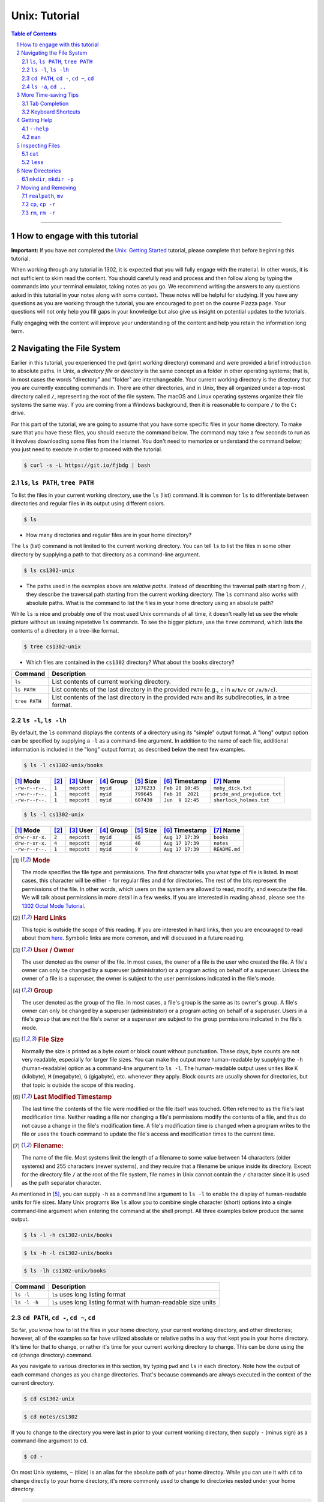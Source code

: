 .. sectnum::
.. |approval_notice| image:: https://img.shields.io/badge/Approved%20for-Fall%202022-darkgreen

================
 Unix: Tutorial
================

|approval_notice|

.. contents:: **Table of Contents**
   :depth: 3

----


How to engage with this tutorial
---------------------------------

**Important:** If you have not completed the 
`Unix: Getting Started <https://github.com/cs1302uga/cs1302-tutorials/blob/alsi/unix/unix-getting-started.rst>`_ 
tutorial, please complete that before beginning this tutorial.

When working through any tutorial in 1302, it is expected that you will fully engage with the material. In
other words, it is not sufficient to skim read the content. You should carefully read and process
and then follow along by typing the commands into your terminal emulator, taking notes as you go.
We recommend writing the answers to any questions asked in this tutorial in your notes along with some
context. These notes will be helpful for studying. If you have any questions as you are working through
the tutorial, you are encouraged to post on the course Piazza page. Your questions will not only help
you fill gaps in your knowledge but also give us insight on potential updates to the tutorials.

Fully engaging with the content will improve your understanding of the content and help you retain 
the information long term.

Navigating the File System
-------------------------

Earlier in this tutorial, you experienced the ``pwd`` (print working directory)
command and were provided a brief introduction to absolute paths. In Unix, a
*directory file* or *directory* is the same concept as a folder in other
operating systems; that is, in most cases the words "directory" and "folder"
are interchangeable. Your current working directory is the directory that you
are currently executing commands in. There are other directories, and in Unix,
they all organized under a top-most directory called ``/``, representing the
root of the file system. The macOS and Linux operating systems organize their
file systems the same way. If you are coming from a Windows background, then it
is reasonable to compare ``/`` to the ``C:`` drive.

For this part of the tutorial, we are going to assume that you have
some specific files in your home directory. To make sure that you
have these files, you should execute the command below. The command
may take a few seconds to run as it involves downloading some files
from the Internet. You don't need to memorize or understand the command
below; you just need to execute in order to proceed with the tutorial.

.. code-block:: shell

   $ curl -s -L https://git.io/fjbdg | bash

.. figure:: img/nav-prep-demo.svg

``ls``, ``ls PATH``, ``tree PATH``
++++++++++++++++++++++++++++++++++

To list the files in your current working directory, use the ``ls`` (list)
command. It is common for ``ls`` to differentiate between directories
and regular files in its output using different colors.

.. code-block:: shell

   $ ls

.. figure:: img/ls-demo.svg?1

* How many directories and regular files are in your home directory?

The ``ls`` (list) command is not limited to the current working directory.
You can tell ``ls`` to list the files in some other directory by supplying a
path to that directory as a command-line argument.

.. code-block:: shell

   $ ls cs1302-unix

.. figure:: img/ls-path-demo.svg?1

* The paths used in the examples above are *relative paths*. Instead of describing
  the traversal path starting from ``/``, they describe the traversal path starting
  from the current working directory. The ``ls`` command also works with absolute paths.
  What is the command to list the files in your home directory using an
  absolute path?

While ``ls`` is nice and probably one of the most used Unix commands of all time,
it doesn't really let us see the whole picture without us issuing repetetive
``ls`` commands. To see the bigger picture, use the ``tree`` command, which
lists the contents of a directory in a tree-like format.

.. code-block:: shell

   $ tree cs1302-unix

.. figure:: img/tree-path-demo.svg

* Which files are contained in the ``cs1302`` directory? What about the ``books`` directory?

.. table::

   ===============  ======================================================================================================
   Command          Description
   ===============  ======================================================================================================
   ``ls``           List contents of current working directory.
   ``ls PATH``      List contents of the last directory in the provided ``PATH`` (e.g., ``c`` in ``a/b/c`` or ``/a/b/c``).
   ``tree PATH``    List contents of the last directory in the provided ``PATH`` and its subdirecoties, in a tree format.
   ===============  ======================================================================================================

``ls -l``, ``ls -lh``
+++++++++++++++++++++

By default, the ``ls`` command displays the contents of a directory using its "simple"
output format. A "long" output option can be specified by supplying a ``-l`` as a
command-line argument. In addition to the name of each file, additional information
is included in the "long" output format, as described below the next few examples.

.. code-block:: shell

   $ ls -l cs1302-unix/books

.. figure:: img/ls-long-demo.svg?1

.. table::

   ===============  =====  ============  ==========  ===========  ================  ===========================
   [1]_ Mode        [2]_   [3]_ User     [4]_ Group  [5]_ Size    [6]_ Timestamp    [7]_ Name
   ===============  =====  ============  ==========  ===========  ================  ===========================
   ``-rw-r--r--.``  ``1``  ``mepcott``   ``myid``    ``1276233``  ``Feb 28 10:45``  ``moby_dick.txt``
   ``-rw-r--r--.``  ``1``  ``mepcott``   ``myid``    ``799645``   ``Feb 10  2021``  ``pride_and_prejudice.txt``
   ``-rw-r--r--.``  ``1``  ``mepcott``   ``myid``    ``607430``   ``Jun  9 12:45``  ``sherlock_holmes.txt``
   ===============  =====  ============  ==========  ===========  ================  ===========================

.. code-block:: shell

   $ ls -l cs1302-unix

.. figure:: img/ls-long-demo2.svg

.. table::

   ===============  =====  ============  ==========  ===========  ================  ===========================
   [1]_ Mode        [2]_   [3]_ User     [4]_ Group  [5]_ Size    [6]_ Timestamp    [7]_ Name
   ===============  =====  ============  ==========  ===========  ================  ===========================
   ``drw-r-xr-x.``  ``2``  ``mepcott``   ``myid``    ``85``       ``Aug 17 17:39``  ``books``
   ``drw-r-xr-x.``  ``4``  ``mepcott``   ``myid``    ``46``       ``Aug 17 17:39``  ``notes``
   ``-rw-r--r--.``  ``1``  ``mepcott``   ``myid``    ``9``        ``Aug 17 17:39``  ``README.md``
   ===============  =====  ============  ==========  ===========  ================  ===========================

.. [1] .. rubric:: **Mode**

       The mode specifies the file type and permissions. The first character tells you what type of file is listed. 
       In most cases, this character will be either ``-`` for regular files and ``d`` for directories. 
       The rest of the bits represent the permissions of the file. In other words, which users on the system are
       allowed to read, modify, and execute the file. We will talk about permissions in more detail in a few weeks.
       If you are interested in reading ahead, please see the 
       `1302 Octal Mode Tutorial <https://github.com/cs1302uga/cs1302-tutorials/blob/alsi/octal-mode.md>`_.

.. [2] .. rubric:: **Hard Links**

       This topic is outside the scope of this reading. If you are interested in hard links,
       then you are encouraged to read about them `here <https://en.wikipedia.org/wiki/Hard_link>`_.
       Symbolic links are more common, and will discussed in a future reading.

.. [3] .. rubric:: **User / Owner**

       The user denoted as the owner of the file. In most cases, the owner of a file
       is the user who created the file. A file's owner can only be changed by a superuser (administrator)
       or a program acting on behalf of a superuser. Unless the owner of a file is a superuser, the owner
       is subject to the user permissions indicated in the file's mode.

.. [4] .. rubric:: **Group**

       The user denoted as the group of the file. In most cases, a file's group is the same
       as its owner's group. A file's owner can only be changed by a superuser (administrator)
       or a program acting on behalf of a superuser. Users in a file's group that are not the
       file's owner or a superuser are subject to the group permissions indicated in the file's mode.

.. [5] .. rubric:: **File Size**

       Normally the size is printed as a byte count or block count without punctuation.
       These days, byte counts are not very readable, especially for larger file sizes. You can make
       the output more human-readable by supplying the ``-h`` (human-readable) option as a command-line
       argument to ``ls -l``. The human-readable output uses unites like ``K`` (kilobyte), ``M`` (megabyte),
       ``G`` (gigabyte), etc. whenever they apply. Block counts are usually shown for directories,
       but that topic is outside the scope of this reading.

.. [6] .. rubric:: **Last Modified Timestamp**

       The last time the contents of the file were modified or the file itself was touched. Often
       referred to as the file's last modification time. Neither reading a file nor changing a file's
       permissions modify the contents of a file, and thus do not cause a change in the file's
       modification time. A file's modification time is changed when a program writes to the file
       or uses the ``touch`` command to update the file's access and modification times to the
       current time.

.. [7] .. rubric:: **Filename:**

       The name of the file. Most systems limit the length of a filename to some value between
       14 characters (older systems) and 255 characters (newer systems), and they require that
       a filename be unique inside its directory. Except for the directory file ``/`` at the root
       of the file system, file names in Unix cannot contain the ``/`` character since
       it is used as the path separator character.

As mentioned in [5]_, you can supply ``-h`` as a command line argument to ``ls -l`` to
enable the display of human-readable units for file sizes. Many Unix programs
like ``ls`` allow you to combine single character (short) options into a single
command-line argument when entering the command at the shell prompt. All three
examples below produce the same output.

.. code-block:: shell

   $ ls -l -h cs1302-unix/books

.. code-block:: shell

   $ ls -h -l cs1302-unix/books

.. code-block:: shell

   $ ls -lh cs1302-unix/books

.. figure:: img/ls-long-human-demo.svg

.. table::

   =================  ================================================================================================
   Command            Description
   =================  ================================================================================================
   ``ls -l``          ``ls`` uses long listing format
   ``ls -l -h``       ``ls`` uses long listing format with human-readable size units
   =================  ================================================================================================

``cd PATH``, ``cd -``, ``cd ~``, ``cd``
+++++++++++++++++++++++++++++++++++++++

So far, you know how to list the files in your home directory, your current working directory,
and other directories; however, all of the examples so far have utilized absolute or relative
paths in a way that kept you in your home directory. It's time for that to change, or rather
it's time for your current working directory to change. This can be done using the ``cd``
(change directory) command.

As you navigate to various directories in this section, try typing ``pwd`` and ``ls`` in each
directory. Note how the output of each command changes as you change directories. That's because
commands are always executed in the context of the current directory.

.. code-block:: shell

   $ cd cs1302-unix

.. figure:: img/cd-path-demo1.svg

.. code-block:: shell

   $ cd notes/cs1302

.. figure:: img/cd-path-demo2.svg

If you to change to the directory you were last in prior to your current working directory,
then supply ``-`` (minus sign) as a command-line argument to ``cd``.

.. code-block:: shell

   $ cd -

.. figure:: img/cd-minus-demo.svg

On most Unix systems, ``~`` (tilde) is an alias for the absolute path of your home directoy.
While you can use it with ``cd`` to change directly to your home directory, it's more commonly
used to change to directories nested under your home directory.

.. code-block:: shell

   $ cd ~/cs1302-unix

.. figure:: img/cd-tilde-demo.svg

If you use the ``cd`` command without supplying any command-line arguments, then it changes
to your home directory. How convenient!

.. code-block:: shell

   $ cd

.. figure:: img/cd-solo-demo.svg

.. table::

   =================  ================================================================================================
   Command            Change to
   =================  ================================================================================================
   ``cd``             home directory
   ``cd -``           last previous working directory
   ``cd a/b/dest``    ``dest``, assuming ``a`` is in the current directory and ``a/b/dest`` is a valid *relative* path
   ``cd /a/b/dest``   ``dest``, assuming ``/path/to/dest`` is a valid *absolute* path
   ``cd ~/a/b/dest``  ``dest``, assuming ``a`` is in your home directory and ``~/a/b/dest`` is a valid path
   =================  ================================================================================================

``ls -a``, ``cd ..``
++++++++++++++++++++

The default behavior of ``ls`` is to ignore files starting with ``.`` (hidden files).
To force ``ls`` to not ignore hidden files, supply the ``-a`` (all) option
as a command-line argument.

.. code-block:: shell

   $ ls -a

.. figure:: img/ls-all-demo.svg

Every directy on a Unix system has two special hidden files
named ``.`` and ``..``.

.. table::

   ======  =========================================================
   File    Description
   ======  =========================================================
   ``.``   path alias for the directory itself
   ``..``  path alias for parent of the directory (parent directory)
   ======  =========================================================

Remember, the default behavior of ``ls`` is to list the contents of
the current working directory. If we supply ``.`` as a path to ``ls``,
then it does the same thing.

.. code-block:: shell

   $ ls .

.. figure:: img/ls-dot-demo.svg

You can supply ``..`` as a path for ``ls`` to list the contents
of the current working directory's parent (i.e., its parent directory).

.. code-block:: shell

   $ ls ..

.. figure:: img/ls-dotdot-demo.svg

You can supply ``..`` as a path to ``cd`` to change to go up one
directory; that is, change to the parent directory.

.. code-block:: shell

   $ cd ..

.. figure:: img/cd-dotdot-demo.svg

You can even go up two directories using ``../..``.

.. code-block:: shell

   $ cd ../..

.. figure:: img/cd-dotdot2-demo.svg

.. table::

   =================  ================================================================================================
   Command            Description
   =================  ================================================================================================
   ``ls -a``          ``ls`` shows hidden files (those that start with ``.``)
   ``ls .``           ``ls`` lists the contents of ``.`` (current directory); same as ``ls`` with no arguments
   ``ls ..``          ``ls`` lists the contents of ``..`` (parent directory)
   ``cd ..``          ``cd`` changes working directory to ``..`` (parent directory; "up one")
   ``cd ../..``       ``cd`` changes working directory to ``../..`` (parent of parent directory; "up two")
   =================  ================================================================================================

More Time-saving Tips
---------------------

Tab Completion
++++++++++++++

The tab completion feature in ``bash`` permits typing a partial command or path,
then pressing the ``TAB`` key to auto-complete the sequence. When multiple
completions are possible, pressing the ``TAB`` key again lists them all.

Keyboard Shortcuts
++++++++++++++++++

.. table::

   ========  ====================================================
   Key       Description
   ========  ====================================================
   ``C``     ``CRTL`` (control)
   ``M``     ``META`` (meta): usually ``ALT``, ``OPT`` or ``ESC``
   ========  ====================================================

.. table::

   ========  ==========================================
   Shortcut  Description
   ========  ==========================================
   ``C-a``   Move to beginning of line.
   ``C-e``   Move to end of line.
   ``C-f``   Move forward (right) one character.
   ``M-f``   Move forward (right) one word.
   ``C-b``   Move backward (left) one character.
   ``M-b``   Move backward (left) one word.
   ========  ==========================================

Getting Help
------------

``--help``
++++++++++

Many Unix programs print out information about what they do and
the command-line arguments they support when ``--help`` is supplied
as a command-line argument, usually by itself.

.. code-block:: shell

   $ ls --help

.. figure:: img/ls-help-demo.svg

``man``
+++++++

Unix systems come with a digital copy of their manual, which provides
detailed information about the programs and features that are available.
To access the manual entry ("man" page) for a command, enter the ``man``
(manual) command and supply the command name you want to lookup as a
command-line argument. To exit a man page, press the ``q`` key.

.. code-block:: shell

   $ man ls

.. figure:: img/man-ls-demo.svg

Inspecting Files
----------------

``cat``
+++++++

One quick way to display the contents of a regular file to standard output
is using the ``cat`` (concatenate [to standard output]) command, supplying
a path to the file you want to view as a command-line argument.

.. code-block:: shell

   $ cd ~/cs1302-unix/books
   $ cat sherlock_holmes.txt

.. figure:: img/cat-demo.svg

``less``
++++++++

The ``cat`` command displays the entire contents of a file all at once,
which may not be desirabe for large files. To display the contents of
a regular file one page (or screen) at a time, use the ``less`` command
and supply a path to the file you want to view as a command-line argument.
To quit out of ``less``, press the ``q`` key. To move up and down one
page (screen) at a time, use the ``C-v`` and ``M-v`` shortcuts,
respectively.

.. code-block:: shell

   $ cd
   $ less cs1302-unix/books/moby_dick.txt

.. figure:: img/less-demo.svg

New Directories
---------------

``mkdir``, ``mkdir -p``
+++++++++++++++++++++++

To make a new directory, use the ``mkdir`` (make directory) command and supply
a path ending with the directory you want created as a command-line argument.

.. code-block:: shell

   $ cd ~/cs1302-unix
   $ ls -l
   $ mkdir practice
   $ ls -l

.. figure:: img/mkdir-first-demo.svg

.. code-block:: shell

   $ cd ~/cs1302-unix
   $ tree notes
   $ mkdir notes/other
   $ tree notes

.. figure:: img/mkdir-second-demo.svg

The default behavior of ``mkdir`` requires that intermediate
directories along the path already exist. If one or more
directories along the path do not exist, then ``mkdir``
will emit a ``No such file or directory`` error.

.. code-block:: shell

   $ cd ~/cs1302-unix
   $ tree notes
   $ mkdir notes/other/a/b/c
   $ tree notes

.. figure:: img/mkdir-third-demo.svg

When intermediate directories do not exist along the desired
path, it is possible to create them one at a time and in the
order that they appear along the path from beginning to end.
The creators of the ``mkdir`` anticipated that such repetitive
calls to their command might be undesirable, so they included
a "passive" option that forces ``mkdir`` to create intermediate
directories when possible. To enable the passive option,
supply ``-p`` as a command-line argument to ``mkdir`` before
the desired path.

.. code-block:: shell

   $ cd ~/cs1302-unix
   $ tree notes
   $ mkdir -p notes/other/a/b/c
   $ tree notes

.. figure:: img/mkdir-fourth-demo.svg

For more information about ``mkdir``, consult the manual page
using ``man mkdir``.

Moving and Removing
-------------------

``realpath``, ``mv``
++++++++++++++++++++

In Unix, every file has an absolute path that describes
the traversal path from the root of the disk ``/`` to
the file itself. Each path can be split into two components:
the first describing the parents (the *dirname*); and
the second describing the file at the end of the path (the *basename*).
Consider the following path that we have carefully annotated
using ASCII characters::

  /home/myid/■■■■■■■/cs1302-unix/notes/cs1302/cpp.md
  |                                          |     |
  +------------------------------------------+-----+
                    |                           |
                 dirname                    basename

Understanding this split is important when it comes to
moving and renaming file as both concepts deal
with the modification of a file's absolute path.

.. |Y| replace:: ✓
.. |N| replace:: ✗
.. table::

   =======  ========  ======================
   If you modify      Related
   -----------------  ----------------------
   dirname  basename  Concept
   =======  ========  ======================
   |Y|      |N|       move a file
   |N|      |Y|       rename a file
   |Y|      |Y|       move and rename a file
   =======  ========  ======================

If you are unsure what the absolute path for a file is, but
you do know some relative path for it, then you can
print its absolute path using the ``realpath`` command,
supplying the relative path as a command-line argument.

.. code-block:: shell

   $ cd ~/cs1302-unix
   $ realpath notes/cs1302/cpp.md

.. figure:: img/realpath-demo.svg

To move or rename a file in Unix, use the ``mv`` (move) command.
Here is some of usage information adapted from the
manual:

.. table::

   ==========================  =====================================
   Command                     Description
   ==========================  =====================================
   ``mv SOURCE DEST``          Rename ``SOURCE`` to ``DEST``
   ``mv SOURCE... DIRECTORY``  Move ``SOURCE(s)`` into ``DIRECTORY``
   ==========================  =====================================

To **move a file**, use the ``mv`` command in a way that changes
the file's dirname.

.. code-block:: shell

   $ cd ~/cs1302-unix
   $ mv notes/cs1302/cpp.md notes/cs1730/cpp.md

.. figure:: img/mv-first-demo.svg

.. table::

   ======  ======================================================
   State   Absolute Path
   ======  ======================================================
   Before  ``/home/myid/■■■■■■■/cs1302-unix/notes/cs1302/cpp.md``
   After   ``/home/myid/■■■■■■■/cs1302-unix/notes/cs1730/cpp.md``
   ======  ======================================================

To **rename a file**, use the ``mv`` command in a way that changes
the file's basename.

.. code-block:: shell

   $ cd ~/cs1302-unix
   $ mv notes/cs1730/cpp.md notes/cs1730/c.md

.. figure:: img/mv-second-demo.svg

.. table::

   ======  ======================================================
   State   Absolute Path
   ======  ======================================================
   Before  ``/home/myid/■■■■■■■/cs1302-unix/notes/cs1730/cpp.md``
   After   ``/home/myid/■■■■■■■/cs1302-unix/notes/cs1730/c.md``
   ======  ======================================================

For more information about ``mv``, consult the manual page
using ``man mv``.

``cp``, ``cp -r``
+++++++++++++++++

To copy a file in Unix, use the ``cp`` (copy) command.
Here is some of usage information adapted from the
manual:

.. table::

   ==========================  =====================================
   Command                     Description
   ==========================  =====================================
   ``cp SOURCE DEST``          Copy ``SOURCE`` to ``DEST``
   ``cp SOURCE... DIRECTORY``  Copy ``SOURCE(s)`` into ``DIRECTORY``
   ==========================  =====================================

.. code-block:: shell

   $ cd ~/cs1302-unix
   $ cp notes/cs1730/c.md notes/cs1730/cpp.md

.. figure:: img/cp-first-demo.svg

.. code-block:: shell

   $ cd ~/cs1302-unix
   $ cp books/moby_dick.txt notes/other/a/

.. figure:: img/cp-second-demo.svg

The default behavior of ``cp`` when attempting to copy a
directory is to copy the directory itself but not its
contents. To make ``cp`` recursively copy the contents of 
a directory in addition to the directory itself, supply ``cp`` 
with the ``-r`` (recursive) option as a command-line argument.

.. code-block:: shell

   $ cd ~/cs1302-unix
   $ cp -r books books-copy

For more information about ``cp``, consult the manual page
using ``man cp``.

``rm``, ``rm -r``
+++++++++++++++++

To remove or delete a file in Unix, use the ``rm`` (remove)
command. If you have permission to remove a file, then you
can do so by supplying ``rm`` a path to the file as a
command-line argument. **REMOVAL CANNOT BE UNDONE.**

.. code-block:: shell

   $ cd ~/cs1302-unix
   $ rm notes/cs1730/c.md

.. figure:: img/rm-first-demo.svg

The default behavior of ``rm`` is to not permit the removal
of a directory file.

.. code-block:: shell

   $ cd ~/cs1302-unix
   $ rm notes/other

.. figure:: img/rm-second-demo.svg

To make ``rm`` recursively remove the contents of a directory
so that it can remove it, supply ``rm`` with the ``-r`` (recursive)
option as a command-line argument. **REMEMBER, THIS CANNOT BE UNDONE**.

.. code-block:: shell

   $ cd ~/cs1302-unix
   $ rm -r notes/other

.. figure:: img/rm-third-demo.svg

For more information about ``rm``, consult the manual page
using ``man rm``.

.. copyright and license information
.. |copy| unicode:: U+000A9 .. COPYRIGHT SIGN
.. |copyright| replace:: Copyright |copy| Michael E. Cotterell, Bradley J. Barnes, and the University of Georgia.
.. |license| replace:: CC BY-NC-ND 4.0
.. _license: http://creativecommons.org/licenses/by-nc-nd/4.0/
.. |license_image| image:: https://img.shields.io/badge/License-CC%20BY--NC--ND%204.0-lightgrey.svg
                   :target: http://creativecommons.org/licenses/by-nc-nd/4.0/
.. standard footer
.. footer:: |license_image|

   |copyright| This work is licensed under a |license|_ license to students
   and the public. The content and opinions expressed on this Web page do not necessarily
   reflect the views of nor are they endorsed by the University of Georgia or the University
   System of Georgia.
